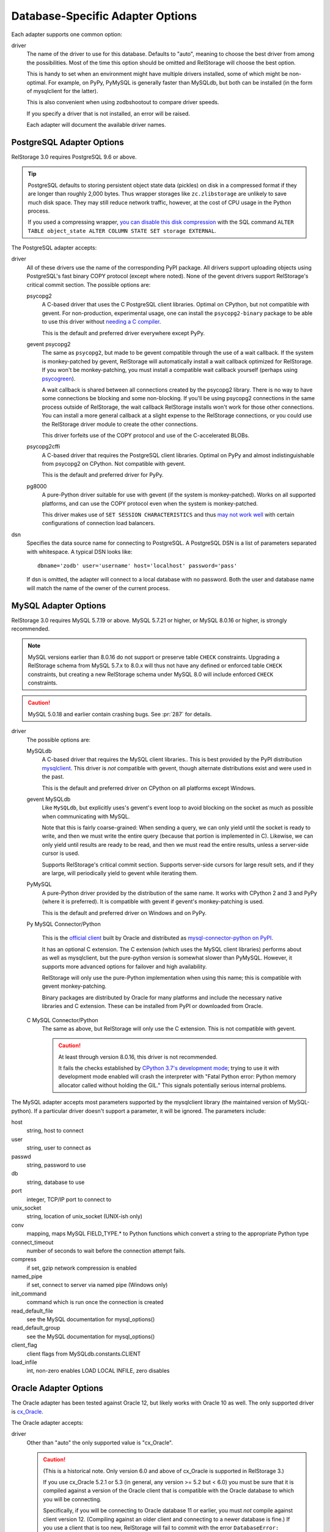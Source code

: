 ===================================
 Database-Specific Adapter Options
===================================

Each adapter supports one common option:

driver
    The name of the driver to use for this database. Defaults to
    "auto", meaning to choose the best driver from among the
    possibilities. Most of the time this option should be omitted and
    RelStorage will choose the best option.

    This is handy to set when an environment might have multiple
    drivers installed, some of which might be non-optimal. For
    example, on PyPy, PyMySQL is generally faster than MySQLdb, but
    both can be installed (in the form of mysqlclient for the latter).

    This is also convenient when using zodbshootout to compare driver
    speeds.

    If you specify a driver that is not installed, an error will be raised.

    Each adapter will document the available driver names.

    .. versionadded:: 2.0b2

PostgreSQL Adapter Options
==========================

RelStorage 3.0 requires PostgreSQL 9.6 or above.

.. tip::

   PostgreSQL defaults to storing persistent object state data (pickles)
   on disk in a compressed format if they are longer than roughly
   2,000 bytes. Thus wrapper storages like ``zc.zlibstorage`` are
   unlikely to save much disk space. They may still reduce network
   traffic, however, at the cost of CPU usage in the Python process.

   If you used a compressing wrapper, `you can disable this disk
   compression
   <https://www.postgresql.org/docs/current/storage-toast.html#STORAGE-TOAST-ONDISK>`_
   with the SQL command ``ALTER TABLE object_state ALTER COLUMN STATE
   SET storage EXTERNAL``.

The PostgreSQL adapter accepts:

driver
    All of these drivers use the name of the corresponding PyPI
    package. All drivers support uploading objects using PostgreSQL's
    fast binary COPY protocol (except where noted). None of the gevent
    drivers support RelStorage's critical commit section. The possible options are:

    psycopg2
      A C-based driver that uses the C PostgreSQL client
      libraries. Optimal on CPython, but not compatible with gevent.
      For non-production, experimental usage, one can install the
      ``psycopg2-binary`` package to be able to use this driver
      without `needing a C compiler
      <http://initd.org/psycopg/docs/install.html#binary-packages>`_.

      This is the default and preferred driver everywhere except PyPy.

    gevent psycopg2
      The same as ``psycopg2``, but made to be gevent compatible
      through the use of a wait callback. If the system is
      monkey-patched by gevent, RelStorage will automatically install
      a wait callback optimized for RelStorage. If you won't be
      monkey-patching, you must install a compatible wait
      callback yourself (perhaps using `psycogreen
      <https://pypi.org/project/psycogreen/>`__).

      A wait callback is shared between all connections created by the
      psycopg2 library. There is no way to have some connections be
      blocking and some non-blocking. If you'll be using psycopg2
      connections in the same process outside of RelStorage, the wait
      callback RelStorage installs won't work for those other
      connections. You can install a more general callback at a slight
      expense to the RelStorage connections, or you could use the
      RelStorage driver module to create the other connections.

      This driver forfeits use of the COPY protocol and use of the
      C-accelerated BLOBs.

    psycopg2cffi
      A C-based driver that requires the PostgreSQL client
      libraries. Optimal on PyPy and almost indistinguishable from
      psycopg2 on CPython. Not compatible with gevent.

      This is the default and preferred driver for PyPy.

    pg8000
     A pure-Python driver suitable for use with gevent (if the system
     is monkey-patched). Works on all supported platforms, and can use
     the COPY protocol even when the system is monkey-patched.

     This driver makes use of ``SET SESSION CHARACTERISTICS`` and thus
     `may not work well
     <http://initd.org/psycopg/docs/connection.html#connection.set_session>`_
     with certain configurations of connection load balancers.

dsn
    Specifies the data source name for connecting to PostgreSQL.
    A PostgreSQL DSN is a list of parameters separated with
    whitespace.  A typical DSN looks like::

        dbname='zodb' user='username' host='localhost' password='pass'

    If dsn is omitted, the adapter will connect to a local database with
    no password.  Both the user and database name will match the
    name of the owner of the current process.

MySQL Adapter Options
=====================

RelStorage 3.0 requires MySQL 5.7.19 or above. MySQL 5.7.21 or higher, or
MySQL 8.0.16 or higher, is strongly recommended.

.. note::

   MySQL versions earlier than 8.0.16 do not support or preserve table
   ``CHECK`` constraints. Upgrading a RelStorage schema from MySQL 5.7.x to
   8.0.x will thus not have any defined or enforced table ``CHECK``
   constraints, but creating a new RelStorage schema under MySQL 8.0
   will include enforced ``CHECK`` constraints.

.. caution::

   MySQL 5.0.18 and earlier contain crashing bugs. See :pr:`287` for
   details.

driver
    The possible options are:

    MySQLdb
      A C-based driver that requires the MySQL client
      libraries.. This is best provided by the PyPI distribution
      `mysqlclient <https://pypi.python.org/pypi/mysqlclient>`_.
      This driver is *not* compatible with gevent, though alternate
      distributions exist and were used in the past.

      This is the default and preferred driver on CPython on all
      platforms except Windows.

    gevent MySQLdb
      Like ``MySQLdb``, but explicitly uses's gevent's event loop to
      avoid blocking on the socket as much as possible when
      communicating with MySQL.

      Note that this is fairly coarse-grained: When sending a query,
      we can only yield until the socket is ready to write, and then
      we must write the entire query (because that portion is
      implemented in C). Likewise, we can only yield until results are
      ready to be read, and then we must read the entire results,
      unless a server-side cursor is used.

      Supports RelStorage's critical commit section. Supports server-side
      cursors for large result sets, and if they are large, will
      periodically yield to gevent while iterating them.

    PyMySQL
      A pure-Python driver provided by the distribution of the same
      name. It works with CPython 2 and 3 and PyPy (where it is
      preferred). It is compatible with gevent if gevent's
      monkey-patching is used.

      This is the default and preferred driver on Windows and on PyPy.

    Py MySQL Connector/Python

      This is the `official client
      <https://dev.mysql.com/doc/connector-python/en/>`_ built by
      Oracle and distributed as `mysql-connector-python on PyPI
      <https://pypi.org/project/mysql-connector-python/8.0.17/#files>`_.

      It has an optional C extension. The C extension (which uses the
      MySQL client libraries) performs about as well as mysqlclient,
      but the pure-python version is somewhat slower than PyMySQL.
      However, it supports more advanced options for failover and high
      availability.

      RelStorage will only use the pure-Python implementation when
      using this name; this is compatible with gevent monkey-patching.

      Binary packages are distributed by Oracle for many platforms
      and include the necessary native libraries and C extension.
      These can be installed from PyPI or downloaded from Oracle.

      .. versionadded:: 2.1a1

    C MySQL Connector/Python
      The same as above, but RelStorage will only use the C extension.
      This is not compatible with gevent.

      .. caution::

         At least through version 8.0.16, this driver is not
         recommended.

         It fails the checks established by `CPython 3.7's development
         mode
         <https://docs.python.org/3/using/cmdline.html#envvar-PYTHONDEVMODE>`_;
         trying to use it with development mode enabled will crash the
         interpreter with "Fatal Python error: Python memory allocator
         called without holding the GIL." This signals potentially
         serious internal problems.

The MySQL adapter accepts most parameters supported by the mysqlclient
library (the maintained version of MySQL-python). If a particular
driver doesn't support a parameter, it will be ignored. The parameters
include:

host
    string, host to connect

user
    string, user to connect as

passwd
    string, password to use

db
    string, database to use

port
    integer, TCP/IP port to connect to

unix_socket
    string, location of unix_socket (UNIX-ish only)

conv
    mapping, maps MySQL FIELD_TYPE.* to Python functions which convert a
    string to the appropriate Python type

connect_timeout
    number of seconds to wait before the connection attempt fails.

compress
    if set, gzip network compression is enabled

named_pipe
    if set, connect to server via named pipe (Windows only)

init_command
    command which is run once the connection is created

read_default_file
    see the MySQL documentation for mysql_options()

read_default_group
    see the MySQL documentation for mysql_options()

client_flag
    client flags from MySQLdb.constants.CLIENT

load_infile
    int, non-zero enables LOAD LOCAL INFILE, zero disables

.. _oracle-adapter-options:

Oracle Adapter Options
======================

The Oracle adapter has been tested against Oracle 12, but likely works
with Oracle 10 as well. The only supported driver is `cx_Oracle
<https://cx-oracle.readthedocs.io/en/latest/user_guide/installation.html>`_.

The Oracle adapter accepts:

driver
    Other than "auto" the only supported value is "cx_Oracle".

    .. caution::
        (This is a historical note. Only version 6.0 and above of
        cx_Oracle is supported in RelStorage 3.)

        If you use cx_Oracle 5.2.1 or 5.3 (in general, any version >=
        5.2 but < 6.0) you must be sure that it is compiled against a
        version of the Oracle client that is compatible with the
        Oracle database to which you will be connecting.

        Specifically, if you will be connecting to Oracle database 11
        or earlier, you must *not* compile against client version 12.
        (Compiling against an older client and connecting to a newer
        database is fine.) If you use a client that is too new,
        RelStorage will fail to commit with the error ``DatabaseError:
        ORA-03115: unsupported network datatype or representation``.

        For more details, see :issue:`172`.

user
    The Oracle account name

password
    The Oracle account password

dsn
    The Oracle data source name.  The Oracle client library will
    normally expect to find the DSN in ``/etc/oratab``.

SQLite Adapter Options
======================

This adapter uses the built-in sqlite3 module provided by the Python
standard library. It is available on Python 2.7 (including PyPy) and
Python 3.6 and above (including PyPy3), as long as the underlying
version of SQLite is at least 3.11. The best performance can be
obtained by ensuring the underlying SQLite is at least 3.24.

A SQLite database can be used by multiple processes concurrently, but
because it uses shared memory, those processes *must* all be on the
same machine. The database files also should reside locally.

Using a persistent cache file is not supported with this driver and
will be automatically disabled. In some cases, it may be advantageous
to also disable RelStorage's in-memory pickle cache
altogether (``cache-local-mb 0``) and allow the operating system's
filesystem cache to serve that purpose.

This adapter supports blobs, but you still must configure a
``blob-cache-dir``, or use a ``shared-blob-dir``.

For more, see :doc:`faq`.

There is one required setting:

data-dir
    The path to a directory to hold the data.

    Choosing a dedicated directory is strongly recommended. A network
    filesystem is generally not recommended.

    Several files will be created in this directory automatically by
    RelStorage. Some are persistent while others are transient. Do not
    remove them or data corruption may result.

RelStorage configures SQLite to work well and be safe. For advanced
tuning, nearly the entire set of `SQLite PRAGMAs
<https://www.sqlite.org/pragma.html>`_ are available. Put them in the
``pragmas`` section of the configuration. For example, this
configuration is meant to make SQLite run as fast as possible while
ignoring safety considerations::

        <sqlite3>
            data-dir /dev/shm
            <pragmas>
                synchronous off
                checkpoint_fullfsync off
                defer_foreign_keys on
                fullfsync off
                ignore_check_constraints on
                foreign_keys off
            </pragmas>
        </sqlite3>

Particularly useful pragmas to consider adjusting include
``cache_size`` and ``mmap_size``.

Setting ``wal_autocheckpoint`` to a larger value than the default may
improve write speed at the expense of read speed and substantially
increased disk usage. (A setting of 0 is not recommended.)

Setting ``max_page_count`` can be used to enforce a crude quota
system.

The ``journal_mode`` cannot be changed.
